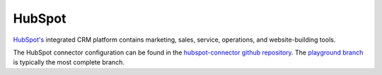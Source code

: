 .. _hubspot_connector:

=======
HubSpot
=======

`HubSpot's <https://hubspot.com>`_ integrated CRM platform contains marketing, sales, service, operations, and website-building tools.

The HubSpot connector configuration can be found in the  `hubspot-connector github repository <https://github.com/sesam-io/hubspot-connector>`_. The `playground branch <https://github.com/sesam-io/hubspot-connector/tree/playground>`_ is typically the most complete branch.
